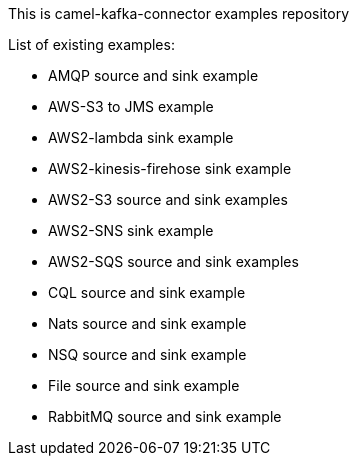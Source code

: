 This is camel-kafka-connector examples repository

List of existing examples:

- AMQP source and sink example
- AWS-S3 to JMS example
- AWS2-lambda sink example
- AWS2-kinesis-firehose sink example
- AWS2-S3 source and sink examples
- AWS2-SNS sink example
- AWS2-SQS source and sink examples
- CQL source and sink example
- Nats source and sink example
- NSQ source and sink example
- File source and sink example
- RabbitMQ source and sink example
